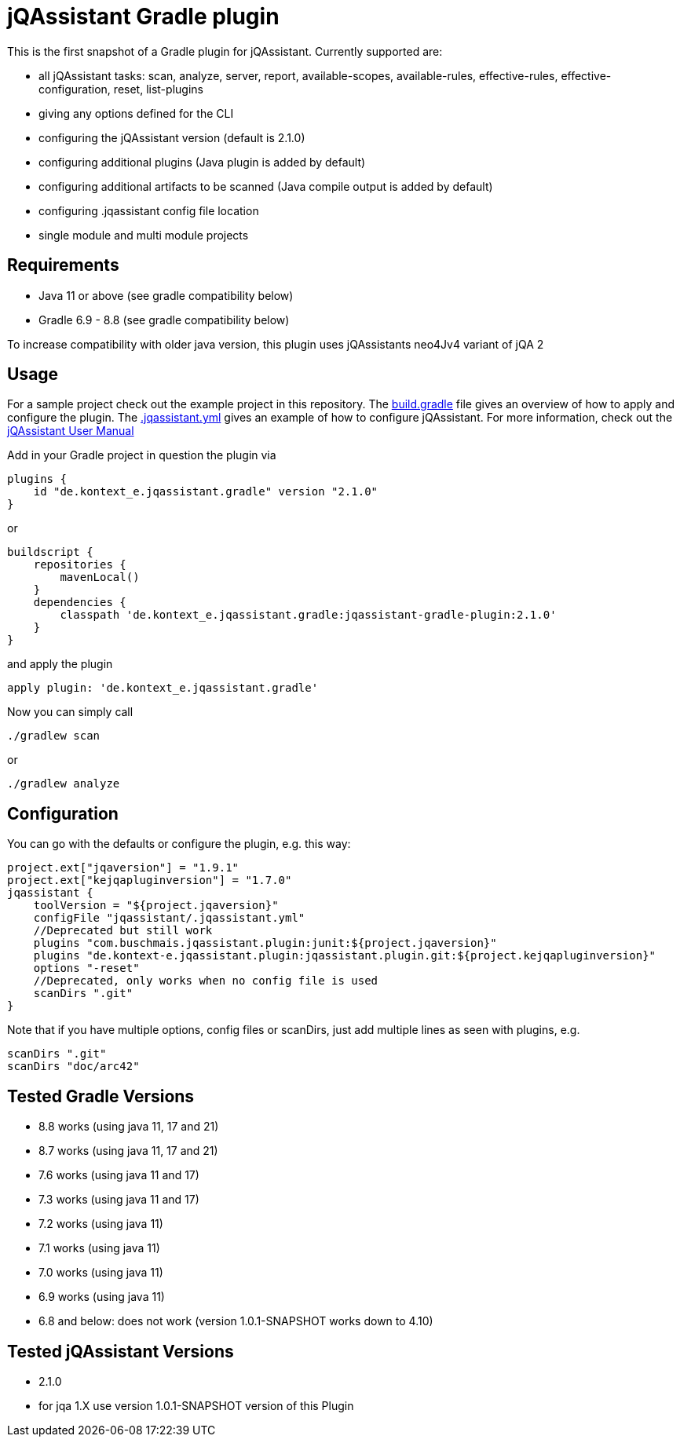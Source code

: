 = jQAssistant Gradle plugin

This is the first snapshot of a Gradle plugin for jQAssistant. Currently supported are:

* all jQAssistant tasks: scan, analyze, server, report, available-scopes, available-rules, effective-rules, effective-configuration, reset, list-plugins
* giving any options defined for the CLI
* configuring the jQAssistant version (default is 2.1.0)
* configuring additional plugins (Java plugin is added by default)
* configuring additional artifacts to be scanned (Java compile output is added by default)
* configuring .jqassistant config file location
* single module and multi module projects

== Requirements

* Java 11 or above (see gradle compatibility below)
* Gradle 6.9 - 8.8 (see gradle compatibility below)

To increase compatibility with older java version, this plugin uses jQAssistants neo4Jv4 variant of jQA 2

== Usage

For a sample project check out the example project in this repository.
The https://xxx[build.gradle] file gives an overview of how to apply and configure the plugin.
The https://xxx[.jqassistant.yml] gives an example of how to configure jQAssistant.
For more information, check out the https://jqassistant.github.io/jqassistant/doc/2.1.0/#_yaml_files[jQAssistant User Manual]

Add in your Gradle project in question the plugin via

    plugins {
        id "de.kontext_e.jqassistant.gradle" version "2.1.0"
    }

or

    buildscript {
        repositories {
            mavenLocal()
        }
        dependencies {
            classpath 'de.kontext_e.jqassistant.gradle:jqassistant-gradle-plugin:2.1.0'
        }
    }

and apply the plugin

    apply plugin: 'de.kontext_e.jqassistant.gradle'

Now you can simply call

    ./gradlew scan

or

    ./gradlew analyze

== Configuration

You can go with the defaults or configure the plugin, e.g. this way:

    project.ext["jqaversion"] = "1.9.1"
    project.ext["kejqapluginversion"] = "1.7.0"
    jqassistant {
        toolVersion = "${project.jqaversion}"
        configFile "jqassistant/.jqassistant.yml"
        //Deprecated but still work
        plugins "com.buschmais.jqassistant.plugin:junit:${project.jqaversion}"
        plugins "de.kontext-e.jqassistant.plugin:jqassistant.plugin.git:${project.kejqapluginversion}"
        options "-reset"
        //Deprecated, only works when no config file is used
        scanDirs ".git"
    }

Note that if you have multiple options, config files or scanDirs, just add multiple lines as seen with plugins, e.g.

        scanDirs ".git"
        scanDirs "doc/arc42"

// TODO Carefully test with more current versions
== Tested Gradle Versions

* 8.8 works (using java 11, 17 and 21)
* 8.7 works (using java 11, 17 and 21)
* 7.6 works (using java 11 and 17)
* 7.3 works (using java 11 and 17)
* 7.2 works (using java 11)
* 7.1 works (using java 11)
* 7.0 works (using java 11)
* 6.9 works (using java 11)
* 6.8 and below: does not work (version 1.0.1-SNAPSHOT works down to 4.10)

== Tested jQAssistant Versions

* 2.1.0
* for jqa 1.X use version 1.0.1-SNAPSHOT version of this Plugin